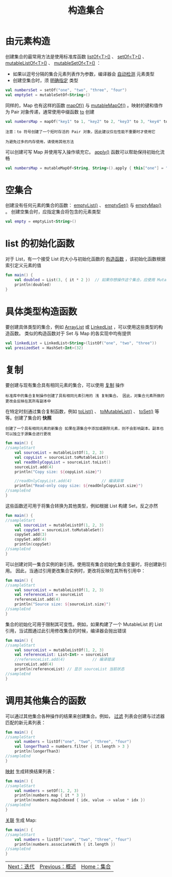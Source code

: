 #+TITLE: 构造集合
#+HTML_HEAD: <link rel="stylesheet" type="text/css" href="../css/main.css" />
#+HTML_LINK_UP: ./overview.html
#+HTML_LINK_HOME: ./collections.html
#+OPTIONS: num:nil timestamp:nil 
* 由元素构造
  创建集合的最常用方法是使用标准库函数 _listOf<T>()_ 、 _setOf<T>()_ 、 _mutableListOf<T>()_ 、 _mutableSetOf<T>()_ ：
  + 如果以逗号分隔的集合元素列表作为参数，编译器会 _自动检测_ 元素类型
  + 创建空集合时，须 _明确指定_ 类型 

  #+BEGIN_SRC kotlin 
  val numbersSet = setOf("one", "two", "three", "four")
  val emptySet = mutableSetOf<String>()
  #+END_SRC


  同样的，Map 也有这样的函数 _mapOf()_ 与 _mutableMapOf()_ 。映射的键和值作为 Pair 对象传递，通常使用中缀函数 _to_ 创建

  #+BEGIN_SRC kotlin 
  val numbersMap = mapOf("key1" to 1, "key2" to 2, "key3" to 3, "key4" to 1)
  #+END_SRC


  #+BEGIN_EXAMPLE
    注意：to 符号创建了一个短时存活的 Pair 对象，因此建议仅在性能不重要时才使用它

    为避免过多的内存使用，请使用其他方法
  #+END_EXAMPLE

  可以创建可写 Map 并使用写入操作填充它。 _apply()_ 函数可以帮助保持初始化流畅 

  #+BEGIN_SRC kotlin 
  val numbersMap = mutableMapOf<String, String>().apply { this["one"] = "1"; this["two"] = "2" }
  #+END_SRC
* 空集合
  创建没有任何元素的集合的函数： _emptyList()_ 、 _emptySet()_ 与 _emptyMap()_ 。 创建空集合时，应指定集合将包含的元素类型

  #+BEGIN_SRC kotlin 
  val empty = emptyList<String>()
  #+END_SRC
* list 的初始化函数
  对于 List，有一个接受 List 的大小与初始化函数的 _构造函数_ ，该初始化函数根据索引定义元素的值 

  #+BEGIN_SRC kotlin 
  fun main() {
      val doubled = List(3, { it * 2 })  // 如果你想操作这个集合，应使用 MutableList
      println(doubled)
  }
  #+END_SRC
* 具体类型构造函数

  要创建具体类型的集合，例如 _ArrayList_ 或 _LinkedList_ ，可以使用这些类型的构造函数。 类似的构造函数对于 Set 与 Map 的各实现中均有提供 

  #+BEGIN_SRC kotlin 
  val linkedList = LinkedList<String>(listOf("one", "two", "three"))
  val presizedSet = HashSet<Int>(32)
  #+END_SRC
* 复制
  要创建与现有集合具有相同元素的集合，可以使用 _复制_ 操作

  #+BEGIN_EXAMPLE
    标准库中的集合复制操作创建了具有相同元素引用的 浅 复制集合。 因此，对集合元素所做的更改会反映在其所有副本中
  #+END_EXAMPLE

  在特定时刻通过集合复制函数，例如 _toList()_ 、 _toMutableList()_ 、 _toSet()_ 等等。创建了集合的 *快照* 

  #+BEGIN_EXAMPLE
    创建了一个具有相同元素的新集合 如果在源集合中添加或删除元素，则不会影响副本。副本也可以独立于源集合进行更改
  #+END_EXAMPLE

  #+BEGIN_SRC kotlin 
  fun main() {
  //sampleStart
      val sourceList = mutableListOf(1, 2, 3)
      val copyList = sourceList.toMutableList()
      val readOnlyCopyList = sourceList.toList()
      sourceList.add(4)
      println("Copy size: ${copyList.size}")   

      //readOnlyCopyList.add(4)             // 编译异常
      println("Read-only copy size: ${readOnlyCopyList.size}")
  //sampleEnd
  }
  #+END_SRC

  这些函数还可用于将集合转换为其他类型，例如根据 List 构建 Set，反之亦然 

  #+BEGIN_SRC kotlin 
  fun main() {
  //sampleStart
      val sourceList = mutableListOf(1, 2, 3)    
      val copySet = sourceList.toMutableSet()
      copySet.add(3)
      copySet.add(4)    
      println(copySet)
  //sampleEnd
  }
  #+END_SRC

  可以创建对同一集合实例的新引用。使用现有集合初始化集合变量时，将创建新引用。 因此，当通过引用更改集合实例时，更改将反映在其所有引用中：

  #+BEGIN_SRC kotlin 
  fun main() {
  //sampleStart
      val sourceList = mutableListOf(1, 2, 3)
      val referenceList = sourceList
      referenceList.add(4)
      println("Source size: ${sourceList.size}")
  //sampleEnd
  }
  #+END_SRC


  集合的初始化可用于限制其可变性。例如，如果构建了一个 MutableList 的 List 引用，当试图通过此引用修改集合的时候，编译器会抛出错误 

  #+BEGIN_SRC kotlin 
  fun main() {
  //sampleStart 
      val sourceList = mutableListOf(1, 2, 3)
      val referenceList: List<Int> = sourceList
      //referenceList.add(4)            // 编译错误
      sourceList.add(4)
      println(referenceList) // 显示 sourceList 当前状态
  //sampleEnd
  }
  #+END_SRC
* 调用其他集合的函数
  可以通过其他集合各种操作的结果来创建集合。例如， _过滤_ 列表会创建与过滤器匹配的新元素列表：

  #+BEGIN_SRC kotlin 
  fun main() {
  //sampleStart 
      val numbers = listOf("one", "two", "three", "four")  
      val longerThan3 = numbers.filter { it.length > 3 }
      println(longerThan3)
  //sampleEnd
  }
  #+END_SRC

  _映射_ 生成转换结果列表：

  #+BEGIN_SRC kotlin 
  fun main() {
  //sampleStart 
      val numbers = setOf(1, 2, 3)
      println(numbers.map { it * 3 })
      println(numbers.mapIndexed { idx, value -> value * idx })
  //sampleEnd
  }
  #+END_SRC

  _关联_ 生成 Map:

  #+BEGIN_SRC kotlin 
  fun main() {
  //sampleStart
      val numbers = listOf("one", "two", "three", "four")
      println(numbers.associateWith { it.length })
  //sampleEnd
  }
  #+END_SRC

  #+ATTR_HTML: :border 1 :rules all :frame boader
  | [[file:iterator.org][Next：迭代]] | [[file:overview.org][Previous：概述]] | [[file:collections.org][Home：集合]] |
